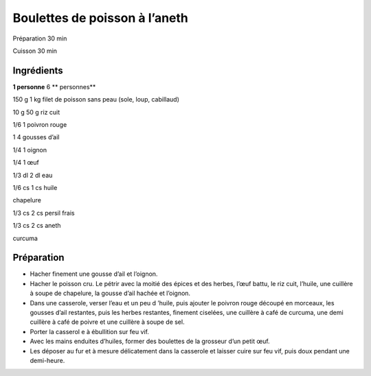 Boulettes de poisson à l’aneth
==============================

Préparation
30
min

Cuisson
30
min


Ingrédients
~~~~~~~~~~~

**1 personne**
6
** personnes**

150
g
1
kg
filet de poisson sans peau (sole, loup, cabillaud)

10
g
50
g
riz cuit

1/6
1
poivron rouge

1
4
gousses d’ail

1/4
1
oignon

1/4
1
œuf

1/3
dl
2
dl
eau

1/6
cs
1
cs
huile

chapelure

1/3
cs
2
cs
persil frais

1/3
cs
2
cs
aneth

curcuma


Préparation
~~~~~~~~~~~

*   Hacher finement une gousse d’ail et l’oignon.



*   Hacher le poisson cru. Le pétrir avec la moitié des épices et des herbes, l’œuf battu, le riz cuit, l’huile, une cuillère à soupe de chapelure, la gousse d’ail hachée et l’oignon.



*   Dans une casserole, verser l’eau et
    un peu d
    ’huile, puis ajouter le poivron rouge découpé en morceaux, les gousses d’ail restantes, puis les herbes restantes, finement ciselées, une cuillère à café de curcuma, une demi cuillère à café de poivre et une cuillère à soupe de sel.



*   Porter la casserol
    e
    à ébullition sur feu vif.



*   Avec les mains enduites d’huiles, former des boulettes de la grosseur d’un petit œuf.



*   Les déposer au fur et à mesure délicatement dans la casserole et laisser cuire sur feu vif, puis doux pendant une demi-heure.



